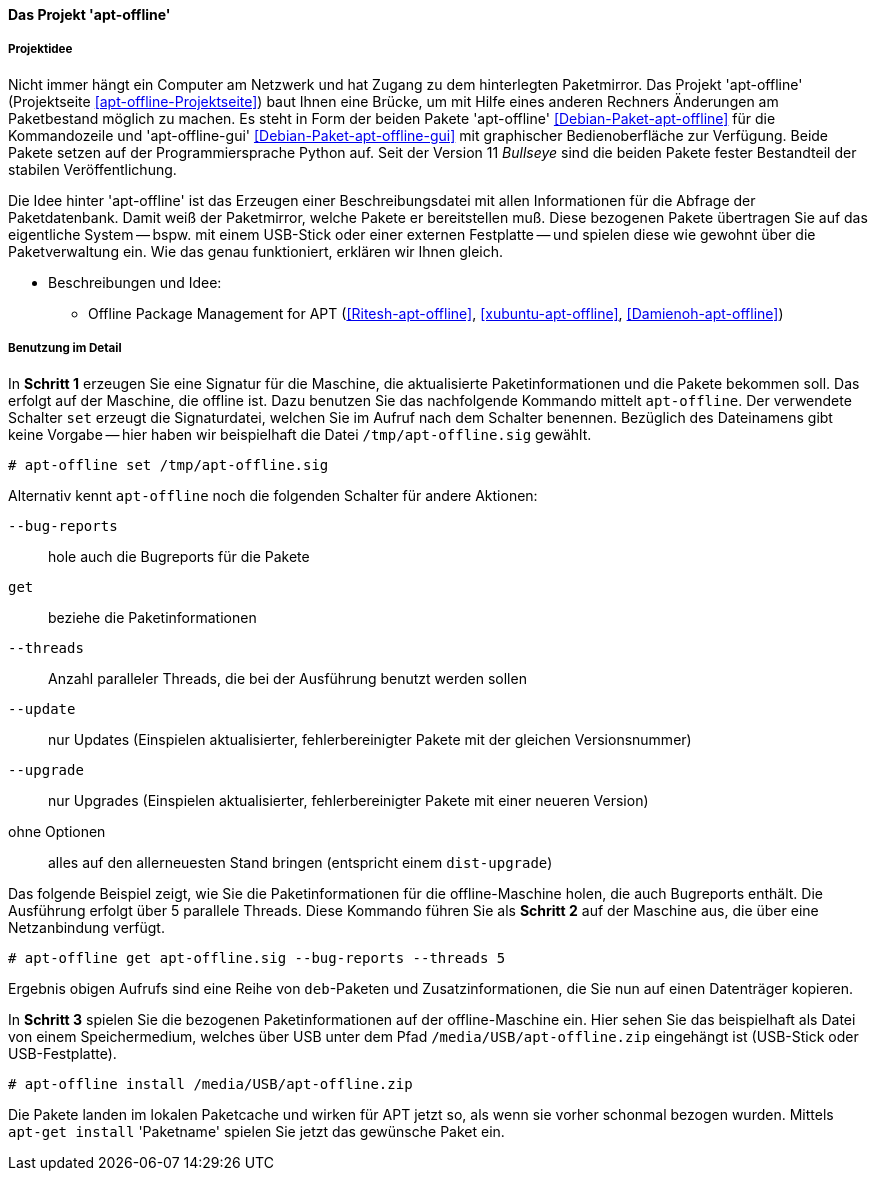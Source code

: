 // Datei: ./praxis/paketverwaltung-ohne-internet/apt-offline.adoc

// Baustelle: Notizen

[[paketverwaltung-offline-apt-offline]]
==== Das Projekt 'apt-offline' ====

===== Projektidee =====

// Stichworte für den Index
(((Debianpaket, apt-offline)))
(((Debianpaket, apt-offline-gui)))

Nicht immer hängt ein Computer am Netzwerk und hat Zugang zu dem
hinterlegten Paketmirror. Das Projekt 'apt-offline' (Projektseite
<<apt-offline-Projektseite>>) baut Ihnen eine Brücke, um mit Hilfe eines
anderen Rechners Änderungen am Paketbestand möglich zu machen. Es steht
in Form der beiden Pakete 'apt-offline' <<Debian-Paket-apt-offline>> für
die Kommandozeile und 'apt-offline-gui' <<Debian-Paket-apt-offline-gui>>
mit graphischer Bedienoberfläche zur Verfügung. Beide Pakete setzen auf 
der Programmiersprache Python auf. Seit der Version 11 _Bullseye_ sind
die beiden Pakete fester Bestandteil der stabilen Veröffentlichung.

Die Idee hinter 'apt-offline' ist das Erzeugen einer Beschreibungsdatei
mit allen Informationen für die Abfrage der Paketdatenbank. Damit weiß 
der Paketmirror, welche Pakete er bereitstellen muß. Diese bezogenen
Pakete übertragen Sie auf das eigentliche System -- bspw. mit einem
USB-Stick oder einer externen Festplatte -- und spielen diese wie
gewohnt über die Paketverwaltung ein. Wie das genau funktioniert,
erklären wir Ihnen gleich.

* Beschreibungen und Idee: 
** Offline Package Management for APT (<<Ritesh-apt-offline>>, <<xubuntu-apt-offline>>, <<Damienoh-apt-offline>>)

===== Benutzung im Detail =====

// Stichworte für den Index
(((apt-offline, --bug-reports)))
(((apt-offline, get)))
(((apt-offline, install)))
(((apt-offline, set)))
(((apt-offline, --threads)))
(((apt-offline, --update)))
(((apt-offline, --upgrade)))

In *Schritt 1* erzeugen Sie eine Signatur für die Maschine, die
aktualisierte Paketinformationen und die Pakete bekommen soll. Das
erfolgt auf der Maschine, die offline ist. Dazu benutzen Sie das
nachfolgende Kommando mittelt `apt-offline`. Der verwendete Schalter
`set` erzeugt die Signaturdatei, welchen Sie im Aufruf nach dem Schalter
benennen. Bezüglich des Dateinamens gibt keine Vorgabe -- hier haben wir
beispielhaft die Datei `/tmp/apt-offline.sig` gewählt.

----
# apt-offline set /tmp/apt-offline.sig
----

Alternativ kennt `apt-offline` noch die folgenden Schalter für andere
Aktionen:

`--bug-reports` :: hole auch die Bugreports für die Pakete

`get` :: beziehe die Paketinformationen 

`--threads` :: Anzahl paralleler Threads, die bei der Ausführung benutzt
werden sollen

`--update` :: nur Updates (Einspielen aktualisierter, fehlerbereinigter Pakete mit der gleichen Versionsnummer)

`--upgrade` :: nur Upgrades (Einspielen aktualisierter, fehlerbereinigter Pakete mit einer neueren Version)

ohne Optionen :: alles auf den allerneuesten Stand bringen (entspricht einem `dist-upgrade`)

Das folgende Beispiel zeigt, wie Sie die Paketinformationen für die
offline-Maschine holen, die auch Bugreports enthält. Die Ausführung
erfolgt über 5 parallele Threads. Diese Kommando führen Sie als *Schritt
2* auf der Maschine aus, die über eine Netzanbindung verfügt.

----
# apt-offline get apt-offline.sig --bug-reports --threads 5
----

Ergebnis obigen Aufrufs sind eine Reihe von `deb`-Paketen und
Zusatzinformationen, die Sie nun auf einen Datenträger kopieren.

In *Schritt 3* spielen Sie die bezogenen Paketinformationen auf der
offline-Maschine ein. Hier sehen Sie das beispielhaft als Datei von
einem Speichermedium, welches über USB unter dem Pfad
`/media/USB/apt-offline.zip` eingehängt ist (USB-Stick oder
USB-Festplatte).

----
# apt-offline install /media/USB/apt-offline.zip
----

Die Pakete landen im lokalen Paketcache und wirken für APT jetzt so, als
wenn sie vorher schonmal bezogen wurden. Mittels `apt-get install`
'Paketname' spielen Sie jetzt das gewünsche Paket ein.

// Datei (Ende): ./praxis/paketverwaltung-ohne-internet/apt-offline.adoc
